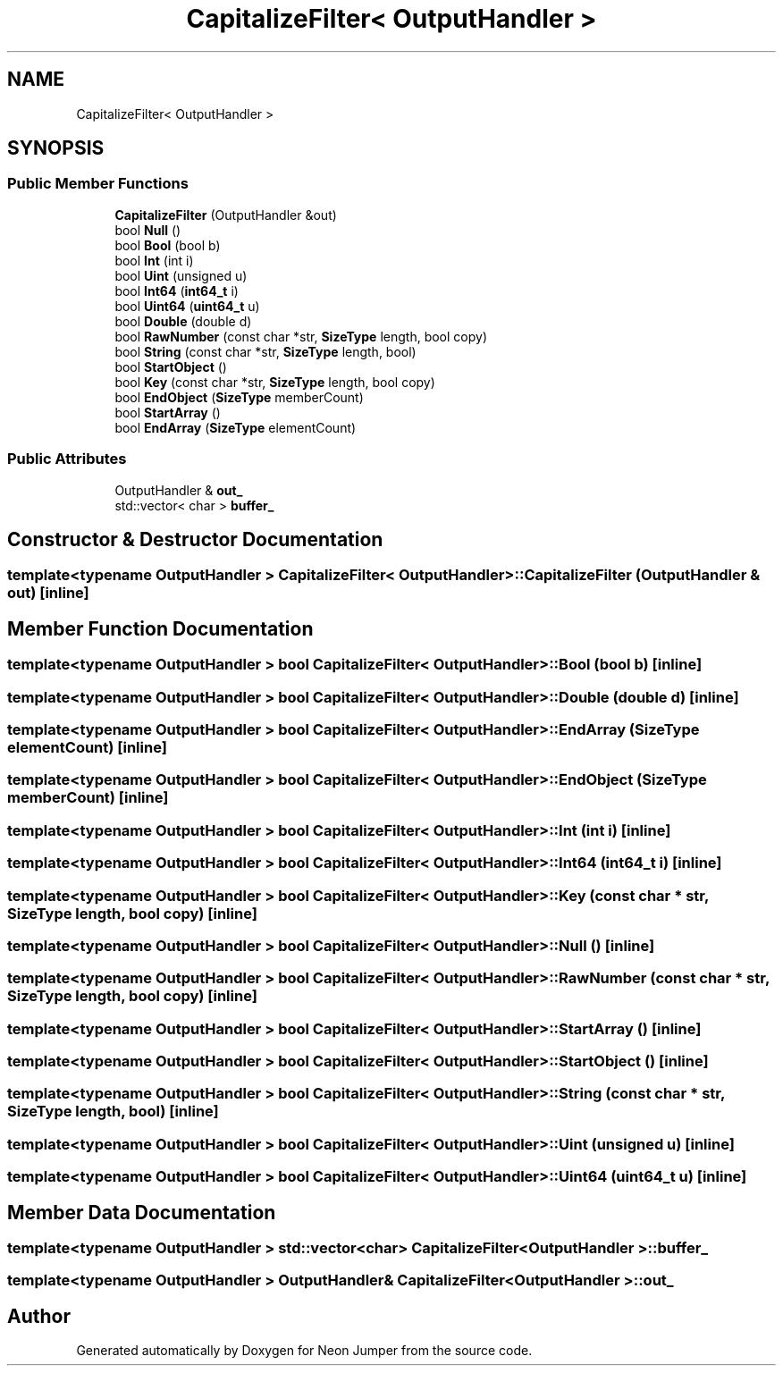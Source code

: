 .TH "CapitalizeFilter< OutputHandler >" 3 "Fri Jan 14 2022" "Version 1.0.0" "Neon Jumper" \" -*- nroff -*-
.ad l
.nh
.SH NAME
CapitalizeFilter< OutputHandler >
.SH SYNOPSIS
.br
.PP
.SS "Public Member Functions"

.in +1c
.ti -1c
.RI "\fBCapitalizeFilter\fP (OutputHandler &out)"
.br
.ti -1c
.RI "bool \fBNull\fP ()"
.br
.ti -1c
.RI "bool \fBBool\fP (bool b)"
.br
.ti -1c
.RI "bool \fBInt\fP (int i)"
.br
.ti -1c
.RI "bool \fBUint\fP (unsigned u)"
.br
.ti -1c
.RI "bool \fBInt64\fP (\fBint64_t\fP i)"
.br
.ti -1c
.RI "bool \fBUint64\fP (\fBuint64_t\fP u)"
.br
.ti -1c
.RI "bool \fBDouble\fP (double d)"
.br
.ti -1c
.RI "bool \fBRawNumber\fP (const char *str, \fBSizeType\fP length, bool copy)"
.br
.ti -1c
.RI "bool \fBString\fP (const char *str, \fBSizeType\fP length, bool)"
.br
.ti -1c
.RI "bool \fBStartObject\fP ()"
.br
.ti -1c
.RI "bool \fBKey\fP (const char *str, \fBSizeType\fP length, bool copy)"
.br
.ti -1c
.RI "bool \fBEndObject\fP (\fBSizeType\fP memberCount)"
.br
.ti -1c
.RI "bool \fBStartArray\fP ()"
.br
.ti -1c
.RI "bool \fBEndArray\fP (\fBSizeType\fP elementCount)"
.br
.in -1c
.SS "Public Attributes"

.in +1c
.ti -1c
.RI "OutputHandler & \fBout_\fP"
.br
.ti -1c
.RI "std::vector< char > \fBbuffer_\fP"
.br
.in -1c
.SH "Constructor & Destructor Documentation"
.PP 
.SS "template<typename OutputHandler > \fBCapitalizeFilter\fP< OutputHandler >\fB::CapitalizeFilter\fP (OutputHandler & out)\fC [inline]\fP"

.SH "Member Function Documentation"
.PP 
.SS "template<typename OutputHandler > bool \fBCapitalizeFilter\fP< OutputHandler >::Bool (bool b)\fC [inline]\fP"

.SS "template<typename OutputHandler > bool \fBCapitalizeFilter\fP< OutputHandler >::Double (double d)\fC [inline]\fP"

.SS "template<typename OutputHandler > bool \fBCapitalizeFilter\fP< OutputHandler >::EndArray (\fBSizeType\fP elementCount)\fC [inline]\fP"

.SS "template<typename OutputHandler > bool \fBCapitalizeFilter\fP< OutputHandler >::EndObject (\fBSizeType\fP memberCount)\fC [inline]\fP"

.SS "template<typename OutputHandler > bool \fBCapitalizeFilter\fP< OutputHandler >::Int (int i)\fC [inline]\fP"

.SS "template<typename OutputHandler > bool \fBCapitalizeFilter\fP< OutputHandler >::Int64 (\fBint64_t\fP i)\fC [inline]\fP"

.SS "template<typename OutputHandler > bool \fBCapitalizeFilter\fP< OutputHandler >::Key (const char * str, \fBSizeType\fP length, bool copy)\fC [inline]\fP"

.SS "template<typename OutputHandler > bool \fBCapitalizeFilter\fP< OutputHandler >::Null ()\fC [inline]\fP"

.SS "template<typename OutputHandler > bool \fBCapitalizeFilter\fP< OutputHandler >::RawNumber (const char * str, \fBSizeType\fP length, bool copy)\fC [inline]\fP"

.SS "template<typename OutputHandler > bool \fBCapitalizeFilter\fP< OutputHandler >::StartArray ()\fC [inline]\fP"

.SS "template<typename OutputHandler > bool \fBCapitalizeFilter\fP< OutputHandler >::StartObject ()\fC [inline]\fP"

.SS "template<typename OutputHandler > bool \fBCapitalizeFilter\fP< OutputHandler >::String (const char * str, \fBSizeType\fP length, bool)\fC [inline]\fP"

.SS "template<typename OutputHandler > bool \fBCapitalizeFilter\fP< OutputHandler >::Uint (unsigned u)\fC [inline]\fP"

.SS "template<typename OutputHandler > bool \fBCapitalizeFilter\fP< OutputHandler >::Uint64 (\fBuint64_t\fP u)\fC [inline]\fP"

.SH "Member Data Documentation"
.PP 
.SS "template<typename OutputHandler > std::vector<char> \fBCapitalizeFilter\fP< OutputHandler >::buffer_"

.SS "template<typename OutputHandler > OutputHandler& \fBCapitalizeFilter\fP< OutputHandler >::out_"


.SH "Author"
.PP 
Generated automatically by Doxygen for Neon Jumper from the source code\&.
